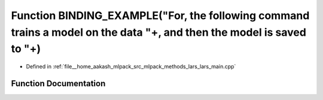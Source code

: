 .. _exhale_function_lars__main_8cpp_1a656b75b8f625d7dea5c0cd95e5268de9:

Function BINDING_EXAMPLE("For, the following command trains a model on the data "+, and then the model is saved to "+)
======================================================================================================================

- Defined in :ref:`file__home_aakash_mlpack_src_mlpack_methods_lars_lars_main.cpp`


Function Documentation
----------------------


.. doxygenfunction:: BINDING_EXAMPLE("For, the following command trains a model on the data "+, and then the model is saved to "+)
